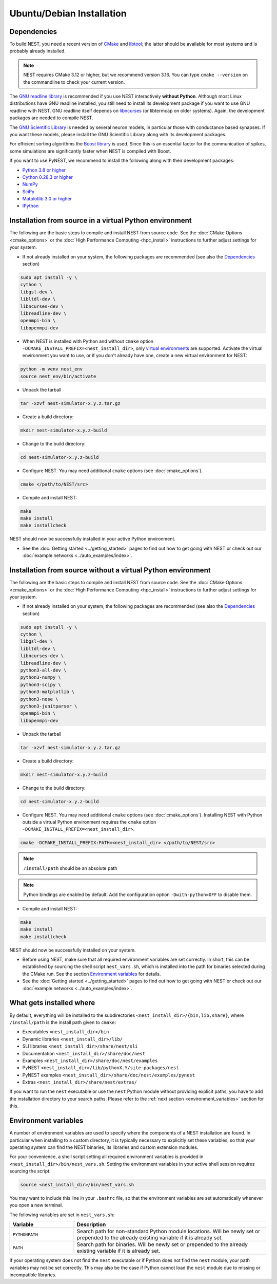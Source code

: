 Ubuntu/Debian Installation
==========================

.. _standard:

Dependencies
------------

To build NEST, you need a recent version of `CMake <https://cmake.org/install>`_ and
`libtool <https://www.gnu.org/software/libtool/libtool.html>`_; the latter should be available for most systems and is
probably already installed.

.. note::

   NEST requires CMake 3.12 or higher, but we recommend version 3.16. You can type ``cmake --version`` on the
   commandline to check your current version.

The `GNU readline library <http://www.gnu.org/software/readline/>`_ is recommended if you use NEST interactively
**without Python**. Although most Linux distributions have GNU readline installed, you still need to install its
development package if you want to use GNU readline with NEST. GNU readline itself depends on
`libncurses <http://www.gnu.org/software/ncurses/>`_ (or libtermcap on older systems). Again, the development packages
are needed to compile NEST.

The `GNU Scientific Library <http://www.gnu.org/software/gsl/>`_ is needed by several neuron models, in particular
those with conductance based synapses. If you want these models, please install the GNU Scientific Library along with
its development packages.

For efficient sorting algorithms the `Boost library <https://www.boost.org/>`_ is used. Since this is an essential
factor for the communication of spikes, some simulations are significantly faster when NEST is compiled with Boost.

If you want to use PyNEST, we recommend to install the following along with their development packages:

- `Python 3.8 or higher <http://www.python.org>`_
- `Cython 0.28.3 or higher <https://cython.org>`_
- `NumPy <http://www.numpy.org>`_
- `SciPy <http://www.scipy.org>`_
- `Matplotlib 3.0 or higher <http://matplotlib.org>`_
- `IPython <http://ipython.org>`_


.. _source-install:

Installation from source in a virtual Python environment
--------------------------------------------------------

The following are the basic steps to compile and install NEST from source code. See the
:doc:`CMake Options <cmake_options>` or the :doc:`High Performance Computing <hpc_install>` instructions to
further adjust settings for your system.

* If not already installed on your system, the following packages are recommended (see also the `Dependencies`_
  section)

.. code-block:: bash

    sudo apt install -y \
    cython \
    libgsl-dev \
    libltdl-dev \
    libncurses-dev \
    libreadline-dev \
    openmpi-bin \
    libopenmpi-dev

* When NEST is installed with Python and without ``cmake`` option ``-DCMAKE_INSTALL_PREFIX=<nest_install_dir>``,
  only `virtual environments <https://docs.python.org/3/tutorial/venv.html>`_ are supported. 
  Activate the virtual environment you want to use, or if you don't already have one, create a new virtual environment for NEST:

.. code-block:: bash

    python -m venv nest_env
    source nest_env/bin/activate

* Unpack the tarball

.. code-block:: sh

    tar -xzvf nest-simulator-x.y.z.tar.gz

* Create a build directory:

.. code-block:: sh

    mkdir nest-simulator-x.y.z-build

* Change to the build directory:

.. code-block:: sh

    cd nest-simulator-x.y.z-build

* Configure NEST. You may need additional ``cmake`` options (see :doc:`cmake_options`).

.. code-block:: sh

   cmake </path/to/NEST/src>

* Compile and install NEST:

.. code-block:: sh

    make
    make install
    make installcheck

NEST should now be successfully installed in your active Python environment.

* See the :doc:`Getting started <../getting_started>` pages to find out how to get going with NEST or check out our
  :doc:`example networks <../auto_examples/index>`.


Installation from source without a virtual Python environment
-------------------------------------------------------------

The following are the basic steps to compile and install NEST from source code. See the
:doc:`CMake Options <cmake_options>` or the :doc:`High Performance Computing <hpc_install>` instructions to
further adjust settings for your system.

* If not already installed on your system, the following packages are recommended (see also the `Dependencies`_
  section)

.. code-block:: bash

    sudo apt install -y \
    cython \
    libgsl-dev \
    libltdl-dev \
    libncurses-dev \
    libreadline-dev \
    python3-all-dev \
    python3-numpy \
    python3-scipy \
    python3-matplotlib \
    python3-nose \
    python3-junitparser \
    openmpi-bin \
    libopenmpi-dev

* Unpack the tarball

.. code-block:: sh

    tar -xzvf nest-simulator-x.y.z.tar.gz

* Create a build directory:

.. code-block:: sh

    mkdir nest-simulator-x.y.z-build

* Change to the build directory:

.. code-block:: sh

    cd nest-simulator-x.y.z-build

* Configure NEST. You may need additional ``cmake`` options (see :doc:`cmake_options`). 
  Installing NEST with Python outside a virtual Python environment requires the
  ``cmake`` option ``-DCMAKE_INSTALL_PREFIX=<nest_install_dir>``.

.. code-block:: sh

   cmake -DCMAKE_INSTALL_PREFIX:PATH=<nest_install_dir> </path/to/NEST/src>

.. note::

   ``/install/path`` should be an absolute path

.. note::

   Python bindings are enabled by default. Add the configuration option ``-Dwith-python=OFF`` to disable them.

* Compile and install NEST:

.. code-block:: sh

    make
    make install
    make installcheck

NEST should now be successfully installed on your system.

* Before using NEST, make sure that all required environment variables are set correctly. In short, this can be
  established by sourcing the shell script ``nest_vars.sh``, which is installed into the path for binaries selected
  during the CMake run. See the section `Environment variables`_ for details.

* See the :doc:`Getting started <../getting_started>` pages to find out how to get going with NEST or check out our
  :doc:`example networks <../auto_examples/index>`.


What gets installed where
-------------------------

By default, everything will be installed to the subdirectories ``<nest_install_dir>/{bin,lib,share}``, where
``/install/path`` is the install path given to ``cmake``:

- Executables ``<nest_install_dir>/bin``
- Dynamic libraries ``<nest_install_dir>/lib/``
- SLI libraries ``<nest_install_dir>/share/nest/sli``
- Documentation ``<nest_install_dir>/share/doc/nest``
- Examples ``<nest_install_dir>/share/doc/nest/examples``
- PyNEST ``<nest_install_dir>/lib/pythonX.Y/site-packages/nest``
- PyNEST examples ``<nest_install_dir>/share/doc/nest/examples/pynest``
- Extras ``<nest_install_dir>/share/nest/extras/``

If you want to run the ``nest`` executable or use the ``nest`` Python module without providing explicit paths, you
have to add the installation directory to your search paths.
Please refer to the :ref:`next section <environment_variables>` section for this.


.. _environment_variables:

Environment variables
---------------------

A number of environment variables are used to specify where the components of a NEST installation are found. In
particular when installing to a custom directory, it is typically necessary to explicitly set these variables, so that
your operating system can find the NEST binaries, its libraries and custom extension modules.

For your convenience, a shell script setting all required environment variables is provided in
``<nest_install_dir>/bin/nest_vars.sh``. Setting the environment variables in your active shell session requires
sourcing the script:

.. code-block:: sh

   source <nest_install_dir>/bin/nest_vars.sh

You may want to include this line in your ``.bashrc`` file, so that the environment variables are set automatically
whenever you open a new terminal.

The following variables are set in ``nest_vars.sh``:

.. list-table::
   :header-rows: 1
   :widths: 10 30

   * - Variable
     - Description
   * - ``PYTHONPATH``
     - Search path for non-standard Python module locations. Will be newly set or prepended to the already existing
       variable if it is already set.
   * - ``PATH``
     - Search path for binaries. Will be newly set or prepended to the already existing variable if it is already set.

If your operating system does not find the ``nest`` executable or if Python does not find the ``nest`` module, your
path variables may not be set correctly. This may also be the case if Python cannot load the ``nest`` module due to
missing or incompatible libraries.
